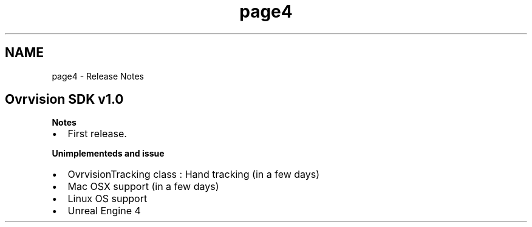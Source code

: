 .TH "page4" 3 "Tue Dec 1 2015" "Version 1.0" "OvrvisionSDK" \" -*- nroff -*-
.ad l
.nh
.SH NAME
page4 \- Release Notes 

.SH "Ovrvision SDK v1\&.0"
.PP
\fBNotes\fP
.IP "\(bu" 2
First release\&.
.PP
.PP
\fBUnimplementeds and issue\fP
.IP "\(bu" 2
OvrvisionTracking class : Hand tracking (in a few days)
.IP "\(bu" 2
Mac OSX support (in a few days)
.IP "\(bu" 2
Linux OS support
.IP "\(bu" 2
Unreal Engine 4 
.PP

